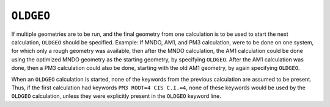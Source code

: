 .. _OLDGEO:

``OLDGEO``
==========

If multiple geometries are to be run, and the final geometry from one
calculation is to be used to start the next calculation, ``OLDGEO``
should be specified. Example: If MNDO, AM1, and PM3 calculation, were to
be done on one system, for which only a rough geometry was available,
then after the MNDO calculation, the AM1 calculation could be done using
the optimized MNDO geometry as the starting geometry, by specifying
``OLDGEO``. After the AM1 calculation was done, then a PM3 calculation
could also be done, starting with the old AM1 geometry, by again
specifying ``OLDGEO``.

When an ``OLDGEO`` calculation is started, none of the keywords from the
previous calculation are assumed to be present.  Thus, if the first
calculation had keywords ``PM3 ROOT=4 CIS C.I.=4``, none of these
keywords would be used by the ``OLDGEO`` calculation, unless they were
explicitly present in the ``OLDGEO`` keyword line.

